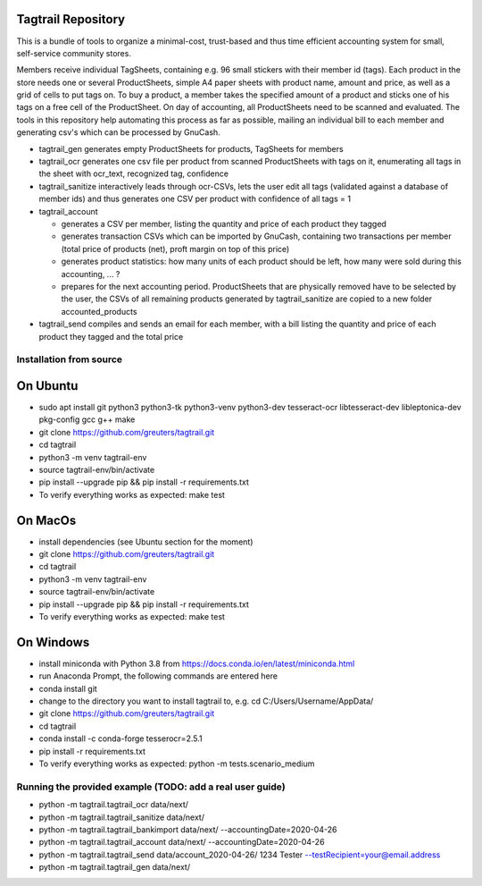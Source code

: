 Tagtrail Repository
===================

This is a bundle of tools to organize a minimal-cost, trust-based and thus
time efficient accounting system for small, self-service community stores.

Members receive individual TagSheets, containing e.g. 96 small stickers with
their member id (tags). Each product in the store needs one or several
ProductSheets, simple A4 paper sheets with product name, amount and price, as
well as a grid of cells to put tags on.
To buy a product, a member takes the specified amount of a product and
sticks one of his tags on a free cell of the ProductSheet.
On day of accounting, all ProductSheets need to be scanned and evaluated.
The tools in this repository help automating this process as far as possible,
mailing an individual bill to each member and generating csv's which can be
processed by GnuCash.

* tagtrail_gen generates empty ProductSheets for products, TagSheets for
  members

* tagtrail_ocr generates one csv file per product from scanned ProductSheets
  with tags on it, enumerating all tags in the sheet with ocr_text, recognized
  tag, confidence

* tagtrail_sanitize interactively leads through ocr-CSVs, lets the user edit
  all tags (validated against a database of member ids) and thus generates one
  CSV per product with confidence of all tags = 1

* tagtrail_account

  - generates a CSV per member, listing the quantity and price of each product
    they tagged

  - generates transaction CSVs which can be imported by GnuCash, containing two
    transactions per member (total price of products (net), proft margin on top
    of this price)

  - generates product statistics: how many units of each product should be
    left, how many were sold during this accounting, ... ?

  - prepares for the next accounting period. ProductSheets that are physically
    removed have to be selected by the user, the CSVs of all remaining products
    generated by tagtrail_sanitize are copied to a new folder
    accounted_products

* tagtrail_send compiles and sends an email for each member, with a bill
  listing the quantity and price of each product they tagged and the total
  price

Installation from source
************************

On Ubuntu
=========

* sudo apt install git python3 python3-tk python3-venv python3-dev tesseract-ocr libtesseract-dev libleptonica-dev pkg-config gcc g++ make

* git clone https://github.com/greuters/tagtrail.git

* cd tagtrail

* python3 -m venv tagtrail-env

* source tagtrail-env/bin/activate

* pip install --upgrade pip && pip install -r requirements.txt

* To verify everything works as expected: make test

On MacOs
========
* install dependencies (see Ubuntu section for the moment)

* git clone https://github.com/greuters/tagtrail.git

* cd tagtrail

* python3 -m venv tagtrail-env

* source tagtrail-env/bin/activate

* pip install --upgrade pip && pip install -r requirements.txt

* To verify everything works as expected: make test

On Windows
==========

* install miniconda with Python 3.8 from https://docs.conda.io/en/latest/miniconda.html

* run Anaconda Prompt, the following commands are entered here

* conda install git

* change to the directory you want to install tagtrail to, e.g.
  cd C:/Users/Username/AppData/ 

* git clone https://github.com/greuters/tagtrail.git

* cd tagtrail

* conda install -c conda-forge tesserocr=2.5.1
 
* pip install -r requirements.txt

* To verify everything works as expected: python -m tests.scenario_medium

Running the provided example (TODO: add a real user guide)
**********************************************************

* python -m tagtrail.tagtrail_ocr data/next/

* python -m tagtrail.tagtrail_sanitize data/next/

* python -m tagtrail.tagtrail_bankimport data/next/ --accountingDate=2020-04-26

* python -m tagtrail.tagtrail_account data/next/ --accountingDate=2020-04-26

* python -m tagtrail.tagtrail_send data/account_2020-04-26/ 1234 Tester --testRecipient=your@email.address

* python -m tagtrail.tagtrail_gen data/next/
